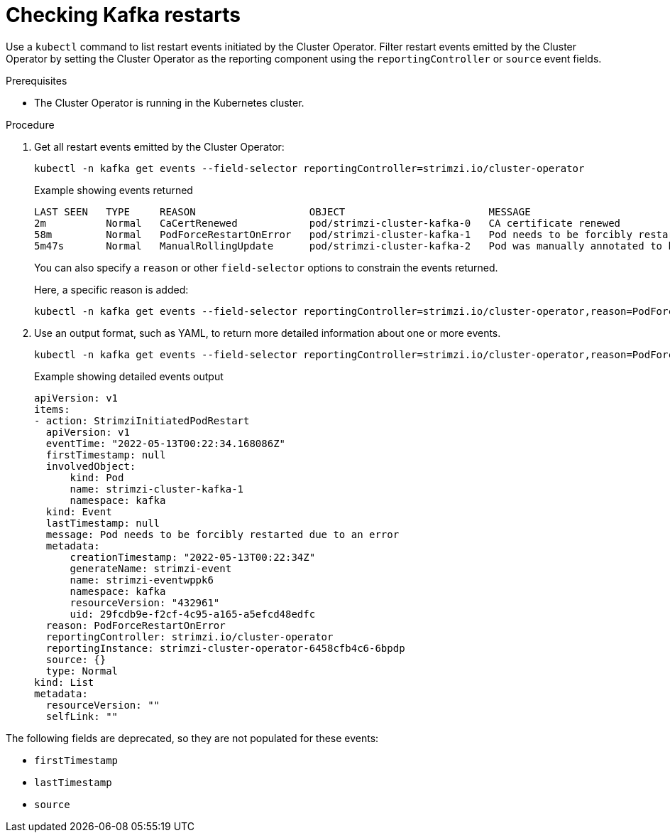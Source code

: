 // suppress inspection "KubernetesDeprecatedKeys" for whole file
// suppress inspection "KubernetesNonEditableKeys" for whole file
// suppress inspection "KubernetesUnknownKeys" for whole file
// Module included in the following assemblies:
//
// assembly-deploy-restart-events.adoc

[id='proc-operator-restart-events-{context}']
= Checking Kafka restarts

[role="_abstract"]
Use a `kubectl` command to list restart events initiated by the Cluster Operator.
Filter restart events emitted by the Cluster Operator by setting the Cluster Operator as the reporting component using the `reportingController` or `source` event fields.

.Prerequisites

* The Cluster Operator is running in the Kubernetes cluster.

.Procedure

. Get all restart events emitted by the Cluster Operator:
+
[source,shell]
----
kubectl -n kafka get events --field-selector reportingController=strimzi.io/cluster-operator
----
+
.Example showing events returned
[source,shell]
----
LAST SEEN   TYPE     REASON                   OBJECT                        MESSAGE
2m          Normal   CaCertRenewed            pod/strimzi-cluster-kafka-0   CA certificate renewed
58m         Normal   PodForceRestartOnError   pod/strimzi-cluster-kafka-1   Pod needs to be forcibly restarted due to an error
5m47s       Normal   ManualRollingUpdate      pod/strimzi-cluster-kafka-2   Pod was manually annotated to be rolled
----
+
You can also specify a `reason` or other `field-selector` options to constrain the events returned.
+
Here, a specific reason is added:
+
[source,shell]
----
kubectl -n kafka get events --field-selector reportingController=strimzi.io/cluster-operator,reason=PodForceRestartOnError
----

. Use an output format, such as YAML, to return more detailed information about one or more events.
+
[source,shell-session]
----
kubectl -n kafka get events --field-selector reportingController=strimzi.io/cluster-operator,reason=PodForceRestartOnError -o yaml
----
+
.Example showing detailed events output
[source,yaml]
----
apiVersion: v1
items:
- action: StrimziInitiatedPodRestart
  apiVersion: v1
  eventTime: "2022-05-13T00:22:34.168086Z"
  firstTimestamp: null
  involvedObject:
      kind: Pod
      name: strimzi-cluster-kafka-1
      namespace: kafka
  kind: Event
  lastTimestamp: null
  message: Pod needs to be forcibly restarted due to an error
  metadata:
      creationTimestamp: "2022-05-13T00:22:34Z"
      generateName: strimzi-event
      name: strimzi-eventwppk6
      namespace: kafka
      resourceVersion: "432961"
      uid: 29fcdb9e-f2cf-4c95-a165-a5efcd48edfc
  reason: PodForceRestartOnError
  reportingController: strimzi.io/cluster-operator
  reportingInstance: strimzi-cluster-operator-6458cfb4c6-6bpdp
  source: {}
  type: Normal
kind: List
metadata:
  resourceVersion: ""
  selfLink: ""
----

The following fields are deprecated, so they are not populated for these events:

* `firstTimestamp`
* `lastTimestamp`
* `source`